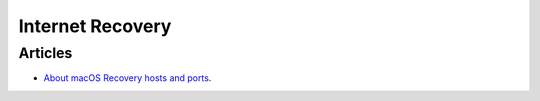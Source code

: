 Internet Recovery
=================


Articles
--------

- `About macOS Recovery hosts and ports <https://support.apple.com/en-au/HT202481>`_.
